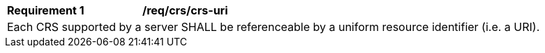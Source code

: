 [[req_crs_crs-uri]]
[width="90%",cols="2,6a"]
|===
|*Requirement {counter:req-id}* |*/req/crs/crs-uri* +
2+|Each CRS supported by a server SHALL be referenceable by a uniform resource identifier (i.e. a URI).
|===
